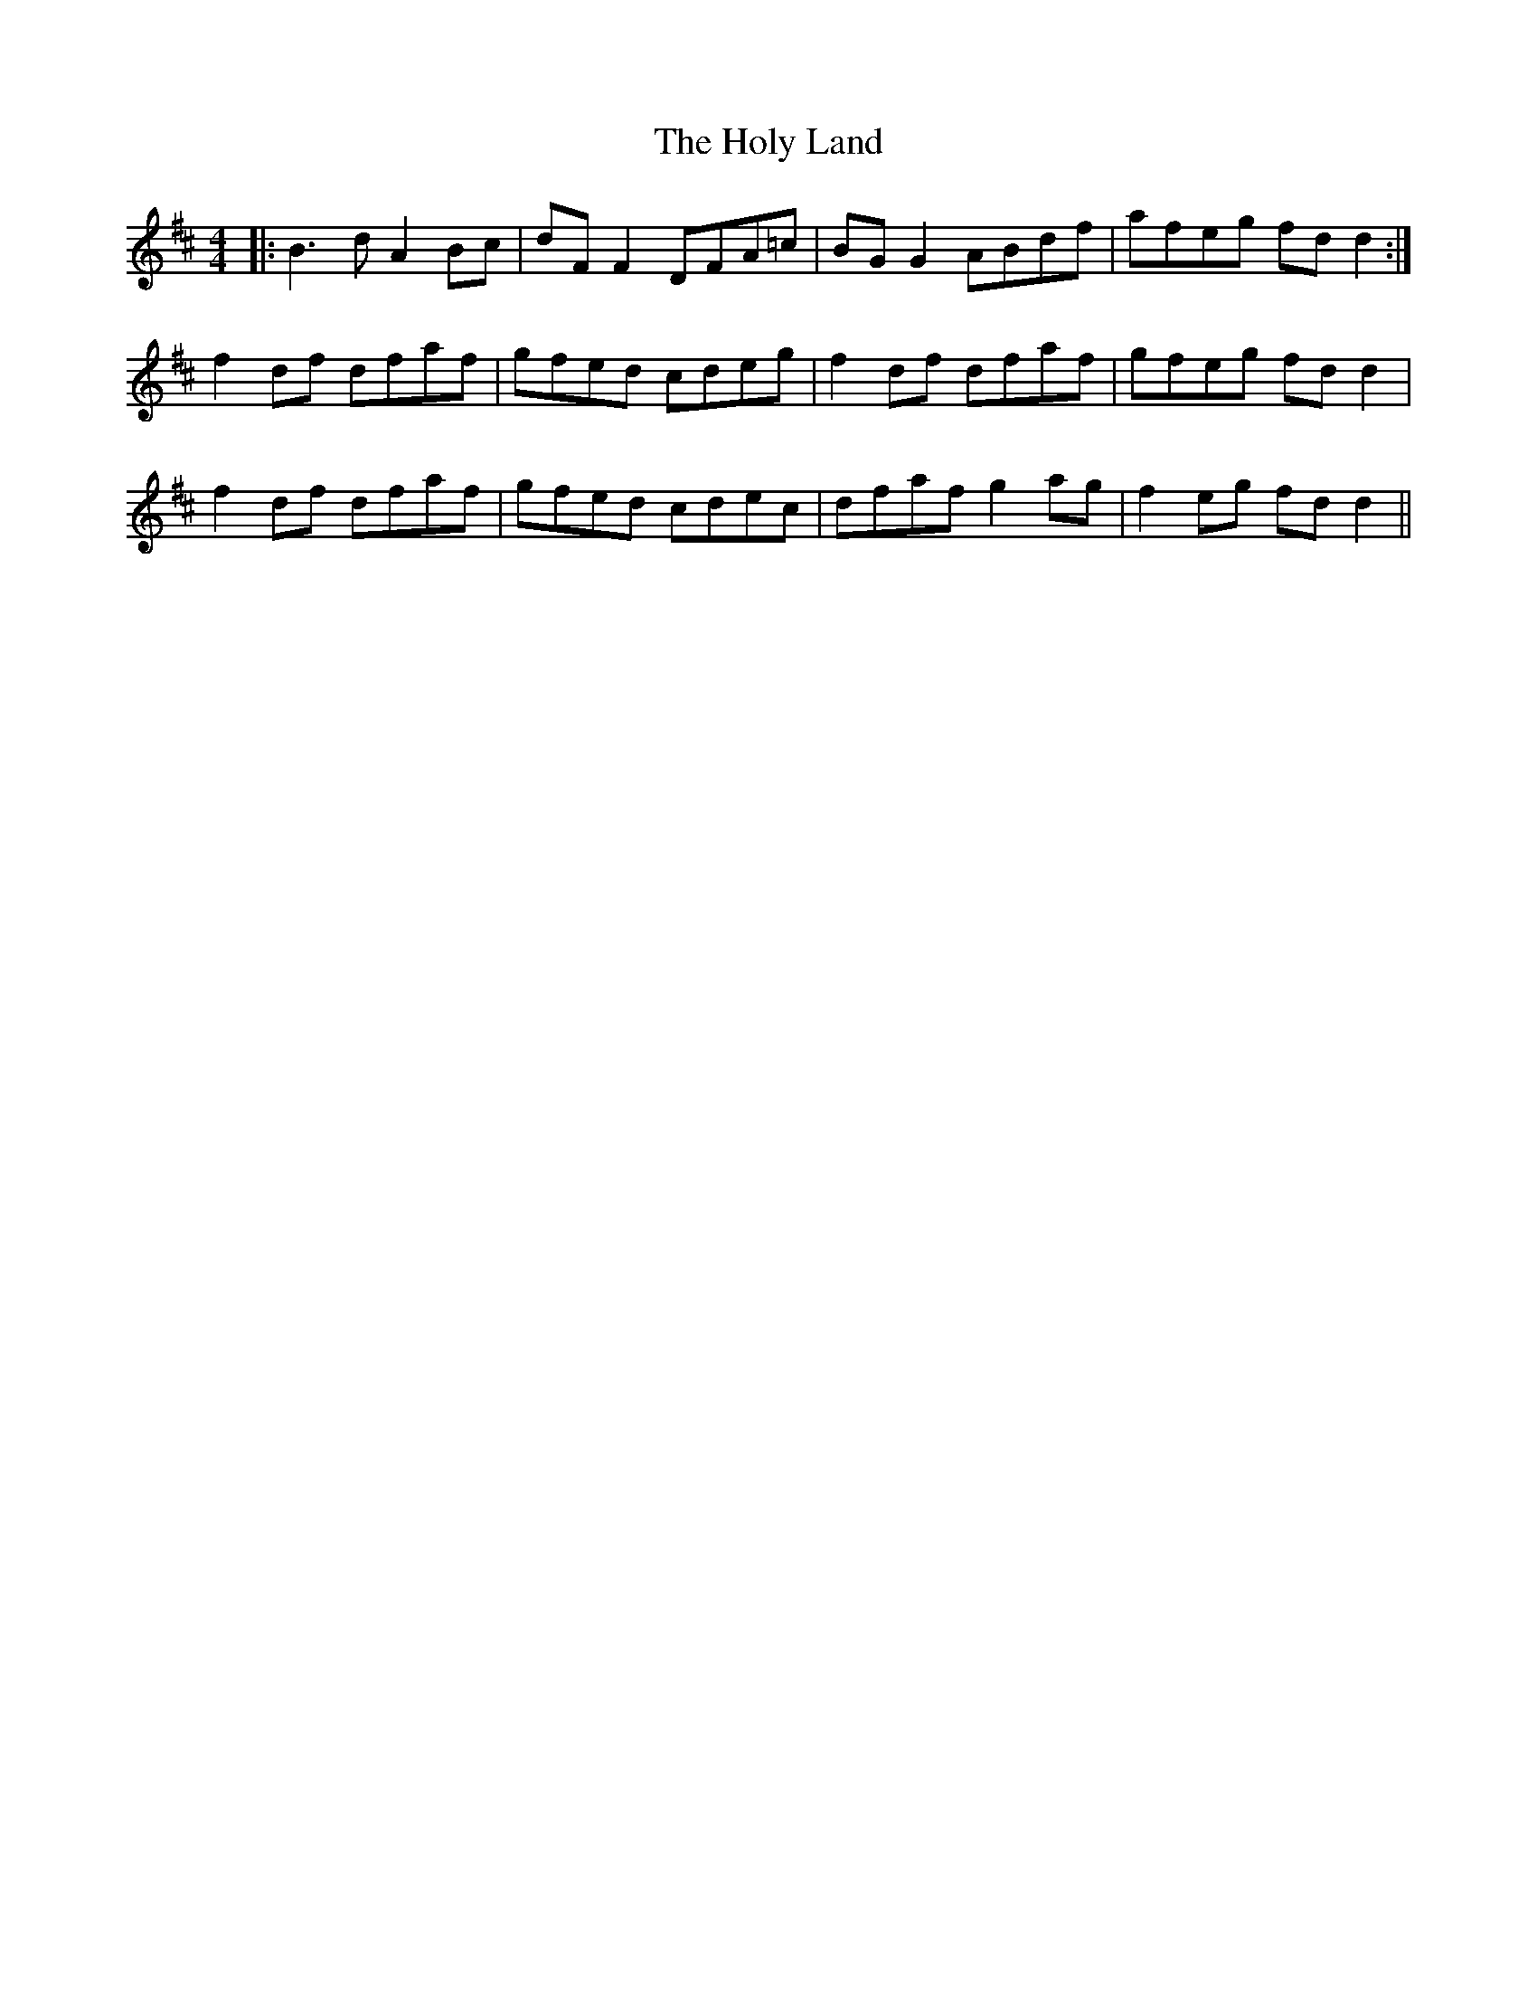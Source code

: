 X: 17704
T: Holy Land, The
R: reel
M: 4/4
K: Dmajor
|:B3d A2Bc|dFF2 DFA=c|BGG2 ABdf|afeg fdd2:|
f2df dfaf|gfed cdeg|f2df dfaf|gfeg fdd2|
f2df dfaf|gfed cdec|dfaf g2ag|f2eg fdd2||

